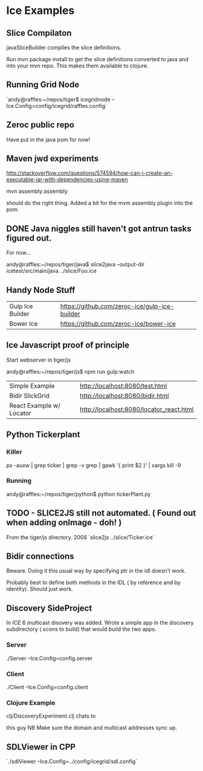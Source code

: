 * Ice Examples
** Slice Compilaton

 javaSliceBuilder compiles the slice definitions.

 Run mvn package install to get the slice definitions converted to java
 and into your mvn repo. This makes them available to clojure.

** Running Grid Node

   `andy@raffles:~/repos/tiger$ icegridnode --Ice.Config=config/icegrid/raffles.config`

** Zeroc public repo
    
   Have put in the java pom for now!

** Maven jwd experiments

   http://stackoverflow.com/questions/574594/how-can-i-create-an-executable-jar-with-dependencies-using-maven

   mvn assembly:assembly 
    
   should do the right thing. Added a bit for the mvm assembly plugin
   into the pom.

** DONE Java niggles still haven't got antrun tasks figured out.

   For now...

   andy@raffles:~/repos/tiger/java$ slice2java --output-dir icetest/src/main/java ../slice/Foo.ice

** Handy Node Stuff

   | Gulp Ice Builder | https://github.com/zeroc-ice/gulp-ice-builder |
   | Bower Ice        | https://github.com/zeroc-ice/bower-ice        |

** Ice Javascript proof of principle

   Start webserver in tiger/js

   andy@raffles:~/repos/tiger/js$ npm run gulp:watch

   | Simple Example           | http://localhost:8080/test.html          |
   | Bidir SlickGrid          | http://localhost:8080/bidir.html         |
   | React Example w/ Locator | http://localhost:8080/locator_react.html |

** Python Tickerplant
*** Killer
     
    ps -auxw | grep ticker | grep -v grep | gawk '{ print $2 }' | xargs kill -9

*** Running

    andy@raffles:~/repos/tiger/python$ python tickerPlant.py

** TODO - SLICE2JS still not automated. ( Found out when adding onImage - doh! )

   From the tiger/js directory.
   2008  `slice2js ../slice/Ticker.ice`

** Bidir connections

   Beware. Doing it this usual way by specifying ptr in the idl doesn't work.

   Probably best to define both methods in the IDL ( by reference and
   by identity). Should just work.

** Discovery SideProject

   In ICE 6 multicast disovery was added. Wrote a simple app in the
   discovery subdirectory ( scons to build) that would build the two apps.

*** Server
   
    ./Server --Ice.Config=config.server

*** Client 

    ./Client --Ice.Config=config.client


*** Clojure Example  

    clj/DiscoveryExperiment.clj chats to

    this guy NB Make sure the domain and multicast addresses sync up.


** SDLViewer in CPP
   `./sdlViewer --Ice.Config=../config/icegrid/sdl.config`
